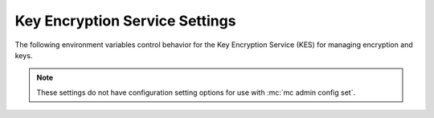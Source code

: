 .. _minio-server-envvar-kes:

===============================
Key Encryption Service Settings
===============================

.. default-domain:: minio

.. contents:: Table of Contents
   :local:
   :depth: 2

The following environment variables control behavior for the Key Encryption Service (KES) for managing encryption and keys.

.. note::

   These settings do not have configuration setting options for use with :mc:`mc admin config set`.

.. envvar:: MINIO_KMS_KES_ENDPOINT

   The endpoint for the MinIO Key Encryption Service (KES) process to use for supporting SSE-S3 and MinIO backend encryption operations.

.. envvar:: MINIO_KMS_KES_KEY_FILE

   The private key associated to the the :envvar:`MINIO_KMS_KES_CERT_FILE` x.509 certificate to use when authenticating to the KES server. 
   The KES server requires clients to present their certificate for performing mutual TLS (mTLS).

   See the :minio-git:`KES wiki <kes/wiki/Configuration#policy-configuration>` for more complete documentation on KES access control.

.. envvar:: MINIO_KMS_KES_CERT_FILE

   The x.509 certificate to present to the KES server. 
   The KES server requires clients to present their certificate for performing mutual TLS (mTLS).

   The KES server computes an :minio-git:`identity <kes/wiki/Configuration#policy-configuration>` from the certificate and compares it to its configured    policies. 
   The KES server grants the :mc:`minio` server access to only those operations explicitly granted by the policy.

   See the :minio-git:`KES wiki <kes/wiki/Configuration#policy-configuration>` for more complete documentation on KES access control.

.. envvar:: MINIO_KMS_KES_KEY_NAME

   The name of an external key on the Key Management system (KMS) configured on the KES server and used for performing en/decryption operations. 
   MinIO uses this key for the following:

   - Encrypting backend data (:ref:`IAM <minio-authentication-and-identity-management>`, server configuration).

   - The default encryption key for Server-Side Encryption with :ref:`SSE-KMS <minio-encryption-sse-kms>`.

   - The encryption key for Server-Side Encryption with :ref:`SSE-S3 <minio-encryption-sse-s3>`.

.. envvar:: MINIO_KMS_KES_ENCLAVE

   Use this optional environment variable to define the name of a KES enclave.
   A KES enclave provides an isolated space for its associated keys separate from other enclaves on a stateful KES server.

   If not set, MinIO does not send enclave information.
   For a stateful KES server, this results in using the default enclave.
